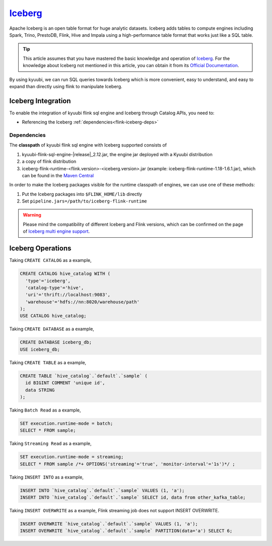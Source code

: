 .. Licensed to the Apache Software Foundation (ASF) under one or more
   contributor license agreements.  See the NOTICE file distributed with
   this work for additional information regarding copyright ownership.
   The ASF licenses this file to You under the Apache License, Version 2.0
   (the "License"); you may not use this file except in compliance with
   the License.  You may obtain a copy of the License at

..    http://www.apache.org/licenses/LICENSE-2.0

.. Unless required by applicable law or agreed to in writing, software
   distributed under the License is distributed on an "AS IS" BASIS,
   WITHOUT WARRANTIES OR CONDITIONS OF ANY KIND, either express or implied.
   See the License for the specific language governing permissions and
   limitations under the License.

`Iceberg`_
==========

Apache Iceberg is an open table format for huge analytic datasets.
Iceberg adds tables to compute engines including Spark, Trino, PrestoDB, Flink, Hive and Impala
using a high-performance table format that works just like a SQL table.

.. tip::
   This article assumes that you have mastered the basic knowledge and operation of `Iceberg`_.
   For the knowledge about Iceberg not mentioned in this article,
   you can obtain it from its `Official Documentation`_.

By using kyuubi, we can run SQL queries towards Iceberg which is more
convenient, easy to understand, and easy to expand than directly using
flink to manipulate Iceberg.

Iceberg Integration
-------------------

To enable the integration of kyuubi flink sql engine and Iceberg through Catalog APIs, you need to:

- Referencing the Iceberg :ref:`dependencies<flink-iceberg-deps>`

.. _flink-iceberg-deps:

Dependencies
************

The **classpath** of kyuubi flink sql engine with Iceberg supported consists of

1. kyuubi-flink-sql-engine-\ |release|\ _2.12.jar, the engine jar deployed with a Kyuubi distribution
2. a copy of flink distribution
3. iceberg-flink-runtime-<flink.version>-<iceberg.version>.jar (example: iceberg-flink-runtime-1.18-1.6.1.jar), which can be found in the `Maven Central`_

In order to make the Iceberg packages visible for the runtime classpath of engines, we can use one of these methods:

1. Put the Iceberg packages into ``$FLINK_HOME/lib`` directly
2. Set ``pipeline.jars=/path/to/iceberg-flink-runtime``

.. warning::
   Please mind the compatibility of different Iceberg and Flink versions, which can be confirmed on the page of `Iceberg multi engine support`_.

Iceberg Operations
------------------

Taking ``CREATE CATALOG`` as a example,

.. code-block:: sql

   CREATE CATALOG hive_catalog WITH (
     'type'='iceberg',
     'catalog-type'='hive',
     'uri'='thrift://localhost:9083',
     'warehouse'='hdfs://nn:8020/warehouse/path'
   );
   USE CATALOG hive_catalog;

Taking ``CREATE DATABASE`` as a example,

.. code-block:: sql

   CREATE DATABASE iceberg_db;
   USE iceberg_db;

Taking ``CREATE TABLE`` as a example,

.. code-block:: sql

   CREATE TABLE `hive_catalog`.`default`.`sample` (
     id BIGINT COMMENT 'unique id',
     data STRING
   );

Taking ``Batch Read`` as a example,

.. code-block:: sql

   SET execution.runtime-mode = batch;
   SELECT * FROM sample;

Taking ``Streaming Read`` as a example,

.. code-block:: sql

   SET execution.runtime-mode = streaming;
   SELECT * FROM sample /*+ OPTIONS('streaming'='true', 'monitor-interval'='1s')*/ ;

Taking ``INSERT INTO`` as a example,

.. code-block:: sql

   INSERT INTO `hive_catalog`.`default`.`sample` VALUES (1, 'a');
   INSERT INTO `hive_catalog`.`default`.`sample` SELECT id, data from other_kafka_table;

Taking ``INSERT OVERWRITE`` as a example,
Flink streaming job does not support INSERT OVERWRITE.

.. code-block:: sql

   INSERT OVERWRITE `hive_catalog`.`default`.`sample` VALUES (1, 'a');
   INSERT OVERWRITE `hive_catalog`.`default`.`sample` PARTITION(data='a') SELECT 6;

.. _Iceberg: https://iceberg.apache.org/
.. _Official Documentation: https://iceberg.apache.org/docs/latest/
.. _Maven Central: https://mvnrepository.com/artifact/org.apache.iceberg
.. _Iceberg multi engine support: https://iceberg.apache.org/multi-engine-support/
